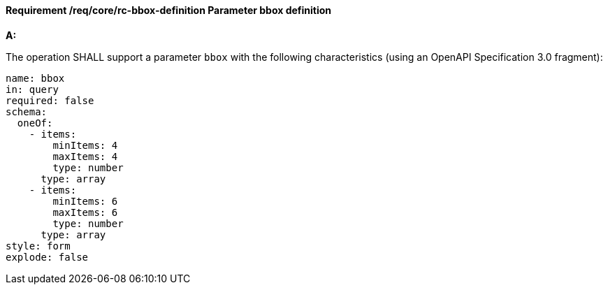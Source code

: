 [[req_core_rc-bbox-definition]]
==== *Requirement /req/core/rc-bbox-definition* Parameter bbox definition
[requirement,type="general",id="/req/core/rc-bbox-definition", label="/req/core/rc-bbox-definition"]
====

*A:*

The operation SHALL support a parameter `bbox` with the following characteristics (using an OpenAPI Specification 3.0 fragment):


[source,YAML]
----
name: bbox
in: query
required: false
schema:
  oneOf:
    - items:
        minItems: 4
        maxItems: 4
        type: number
      type: array  
    - items:
        minItems: 6
        maxItems: 6
        type: number
      type: array  
style: form
explode: false
----
====
